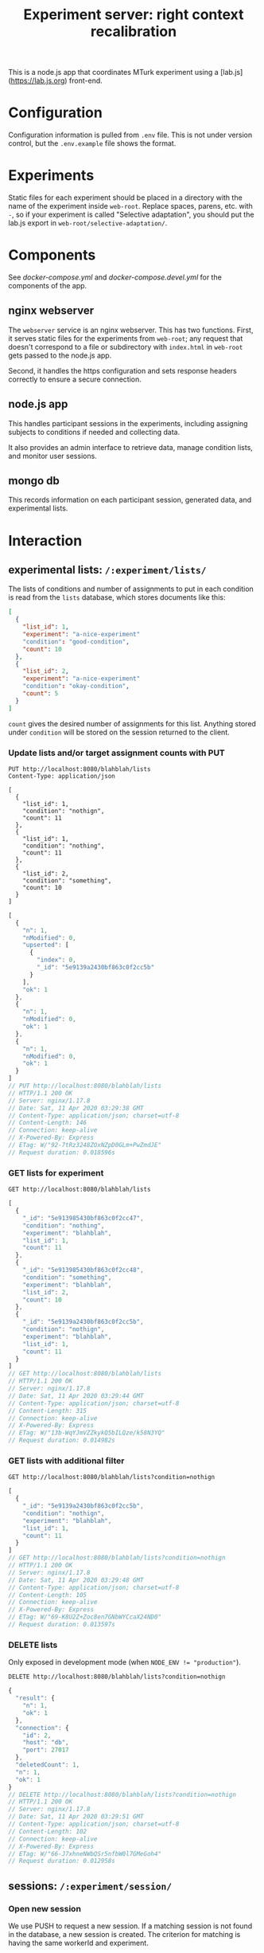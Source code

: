 #+TITLE:Experiment server: right context recalibration

This is a node.js app that coordinates MTurk experiment using a
[lab.js](https://lab.js.org) front-end.

* Configuration

  Configuration information is pulled from ~.env~ file.  This is not under
  version control, but the ~.env.example~ file shows the format.

* Experiments
  
  Static files for each experiment should be placed in a directory with the name
  of the experiment inside ~web-root~.  Replace spaces, parens, etc. with ~-~,
  so if your experiment is called "Selective adaptation", you should put the
  lab.js export in ~web-root/selective-adaptation/~.

* Components

  See [[docker-compose.yml]] and [[docker-compose.devel.yml]] for the components of the
  app.
  
** nginx webserver

   The ~webserver~ service is an nginx webserver.  This has two functions.
   First, it serves static files for the experiments from ~web-root~; any
   request that doesn't correspond to a file or subdirectory with ~index.html~
   in ~web-root~ gets passed to the node.js app.  

   Second, it handles the https configuration and sets response headers
   correctly to ensure a secure connection.

** node.js app

   This handles participant sessions in the experiments, including assigning
   subjects to conditions if needed and collecting data.

   It also provides an admin interface to retrieve data, manage condition
   lists, and monitor user sessions.

** mongo db
   
   This records information on each participant session, generated data, and
   experimental lists.

* Interaction

** experimental lists: ~/:experiment/lists/~

   The lists of conditions and number of assignments to put in each condition is
   read from the ~lists~ database, which stores documents like this:

   #+begin_src json
     [
       {
         "list_id": 1,
         "experiment": "a-nice-experiment"
         "condition": "good-condition",
         "count": 10
       },
       {
         "list_id": 2,
         "experiment": "a-nice-experiment"
         "condition": "okay-condition",
         "count": 5
       }
     ]
   #+end_src

   ~count~ gives the desired number of assignments for this list.  Anything
   stored under ~condition~ will be stored on the session returned to the
   client.

*** Update lists and/or target assignment counts with PUT
    #+begin_src restclient
      PUT http://localhost:8080/blahblah/lists
      Content-Type: application/json

      [
        {
          "list_id": 1,
          "condition": "nothign",
          "count": 11
        },
        {
          "list_id": 1,
          "condition": "nothing",
          "count": 11
        },
        {
          "list_id": 2,
          "condition": "something",
          "count": 10
        }
      ]
    #+end_src

    #+RESULTS:
    #+BEGIN_SRC js
    [
      {
        "n": 1,
        "nModified": 0,
        "upserted": [
          {
            "index": 0,
            "_id": "5e9139a2430bf863c0f2cc5b"
          }
        ],
        "ok": 1
      },
      {
        "n": 1,
        "nModified": 0,
        "ok": 1
      },
      {
        "n": 1,
        "nModified": 0,
        "ok": 1
      }
    ]
    // PUT http://localhost:8080/blahblah/lists
    // HTTP/1.1 200 OK
    // Server: nginx/1.17.8
    // Date: Sat, 11 Apr 2020 03:29:38 GMT
    // Content-Type: application/json; charset=utf-8
    // Content-Length: 146
    // Connection: keep-alive
    // X-Powered-By: Express
    // ETag: W/"92-7tRz3248ZOxNZpD0GLm+PwZmdJE"
    // Request duration: 0.018596s
    #+END_SRC

*** GET lists for experiment
    #+begin_src restclient
      GET http://localhost:8080/blahblah/lists
    #+end_src

    #+RESULTS:
    #+BEGIN_SRC js
    [
      {
        "_id": "5e913985430bf863c0f2cc47",
        "condition": "nothing",
        "experiment": "blahblah",
        "list_id": 1,
        "count": 11
      },
      {
        "_id": "5e913985430bf863c0f2cc48",
        "condition": "something",
        "experiment": "blahblah",
        "list_id": 2,
        "count": 10
      },
      {
        "_id": "5e9139a2430bf863c0f2cc5b",
        "condition": "nothign",
        "experiment": "blahblah",
        "list_id": 1,
        "count": 11
      }
    ]
    // GET http://localhost:8080/blahblah/lists
    // HTTP/1.1 200 OK
    // Server: nginx/1.17.8
    // Date: Sat, 11 Apr 2020 03:29:44 GMT
    // Content-Type: application/json; charset=utf-8
    // Content-Length: 315
    // Connection: keep-alive
    // X-Powered-By: Express
    // ETag: W/"13b-WqYJmVZZkykQ5bILQze/k58N3YQ"
    // Request duration: 0.014982s
    #+END_SRC

*** GET lists with additional filter
    #+begin_src restclient
      GET http://localhost:8080/blahblah/lists?condition=nothign
    #+end_src
    
    #+RESULTS:
    #+BEGIN_SRC js
    [
      {
        "_id": "5e9139a2430bf863c0f2cc5b",
        "condition": "nothign",
        "experiment": "blahblah",
        "list_id": 1,
        "count": 11
      }
    ]
    // GET http://localhost:8080/blahblah/lists?condition=nothign
    // HTTP/1.1 200 OK
    // Server: nginx/1.17.8
    // Date: Sat, 11 Apr 2020 03:29:48 GMT
    // Content-Type: application/json; charset=utf-8
    // Content-Length: 105
    // Connection: keep-alive
    // X-Powered-By: Express
    // ETag: W/"69-K8U2Z+Zoc8en7GNbWYCcaX24ND0"
    // Request duration: 0.013597s
    #+END_SRC

*** DELETE lists
    Only exposed in development mode (when ~NODE_ENV != "production"~).

    #+begin_src restclient
      DELETE http://localhost:8080/blahblah/lists?condition=nothign
    #+end_src

    #+RESULTS:
    #+BEGIN_SRC js
    {
      "result": {
        "n": 1,
        "ok": 1
      },
      "connection": {
        "id": 2,
        "host": "db",
        "port": 27017
      },
      "deletedCount": 1,
      "n": 1,
      "ok": 1
    }
    // DELETE http://localhost:8080/blahblah/lists?condition=nothign
    // HTTP/1.1 200 OK
    // Server: nginx/1.17.8
    // Date: Sat, 11 Apr 2020 03:29:51 GMT
    // Content-Type: application/json; charset=utf-8
    // Content-Length: 102
    // Connection: keep-alive
    // X-Powered-By: Express
    // ETag: W/"66-J7xhneNWbQSr5nfbW0l7GMeGoh4"
    // Request duration: 0.012958s
    #+END_SRC

** sessions: ~/:experiment/session/~

*** Open new session
    
    We use PUSH to request a new session.  If a matching session is not found in
    the database, a new session is created.  The criterion for matching is
    having the same workerId and experiment.  

    The body of the PUSH request has the metadata about the session to store
    (workerId is mandatory, others are optional).

    #+begin_src restclient
      POST http://localhost:8080/blahblah/session
      Content-Type: application/json

      {
        "assignmendId": 1233445,
        "workerId": "dave",
        "hello": "world"
      }
    #+end_src

    #+RESULTS:
    #+BEGIN_SRC js
    {
      "assignmendId": 1233445,
      "workerId": "dave",
      "hello": "world",
      "experiment": "blahblah",
      "session_id": "680c34d8-a2b4-4f53-be82-fb395a9ef884",
      "condition": "nothing",
      "status": "assigned",
      "_id": "5e913b0760a409003c4d364d"
    }
    // POST http://localhost:8080/blahblah/session
    // HTTP/1.1 200 OK
    // Server: nginx/1.17.8
    // Date: Sat, 11 Apr 2020 03:35:35 GMT
    // Content-Type: application/json; charset=utf-8
    // Content-Length: 209
    // Connection: keep-alive
    // X-Powered-By: Express
    // ETag: W/"d1-/JAeWr1EC6217fT2Z8RscWZc7Gg"
    // Request duration: 0.060078s
    #+END_SRC

    The ~session_id~ is needed for future requests (to get information on a
    specific session and to update the status of a session)
    
    During preview, no ~workerId~ is assigned, but ~assignmentId~ is set to
    ~ASSIGNMENT_ID_NOT_AVAILABLE~.  In this case, no record is created and
    ~condition~ is set to ~preview~:

    #+begin_src restclient
      POST http://localhost:8080/blahblah/session
      Content-Type: application/json

      {
        "assignmentId": "ASSIGNMENT_ID_NOT_AVAILABLE"
      }
    #+end_src

    #+RESULTS:
    #+BEGIN_SRC js
    {
      "assignmentId": "ASSIGNMENT_ID_NOT_AVAILABLE",
      "condition": "preview"
    }
    // POST http://localhost:8080/blahblah/session
    // HTTP/1.1 200 OK
    // Server: nginx/1.17.8
    // Date: Sat, 11 Apr 2020 03:38:05 GMT
    // Content-Type: application/json; charset=utf-8
    // Content-Length: 68
    // Connection: keep-alive
    // X-Powered-By: Express
    // ETag: W/"44-dGvXam5b8niOp+AfWplrKDhJZmI"
    // Request duration: 0.018471s
    #+END_SRC

*** POST updates to session status
    This is used by the client to update the server on progress of the
    experiment, or in case the session is abandoned by closing the window.

    #+begin_src restclient
      POST http://localhost:8080/blahblah/session/680c34d8-a2b4-4f53-be82-fb395a9ef884/status
      Content-Type: text/plain

      okay
    #+end_src

    #+RESULTS:
    #+BEGIN_SRC js
    // POST http://localhost:8080/blahblah/session/680c34d8-a2b4-4f53-be82-fb395a9ef884/status
    // HTTP/1.1 200 OK
    // Server: nginx/1.17.8
    // Date: Sat, 11 Apr 2020 03:43:20 GMT
    // Transfer-Encoding: chunked
    // Connection: keep-alive
    // X-Powered-By: Express
    // Request duration: 0.014902s
    #+END_SRC
    
*** GET a listing of all sessions for an experiment
    #+begin_src restclient
      GET http://localhost:8080/blahblah/session/
    #+end_src

    #+RESULTS:
    #+BEGIN_SRC js
    [
      {
        "_id": "5e913b0760a409003c4d364d",
        "assignmendId": 1233445,
        "workerId": "dave",
        "hello": "world",
        "experiment": "blahblah",
        "session_id": "680c34d8-a2b4-4f53-be82-fb395a9ef884",
        "condition": "nothing",
        "status": "okay"
      }
    ]
    // GET http://localhost:8080/blahblah/session/
    // HTTP/1.1 200 OK
    // Server: nginx/1.17.8
    // Date: Sat, 11 Apr 2020 03:44:03 GMT
    // Content-Type: application/json; charset=utf-8
    // Content-Length: 207
    // Connection: keep-alive
    // X-Powered-By: Express
    // ETag: W/"cf-4177wYXZFBK+hFQXDTT9ThCaRGs"
    // Request duration: 0.012216s
    #+END_SRC

*** GET information on an existing session

    (This uses the ID returned in the POST call above)

    #+begin_src restclient
      GET http://localhost:8080/blahblah/session/680c34d8-a2b4-4f53-be82-fb395a9ef884/
    #+end_src

    #+RESULTS:
    #+BEGIN_SRC js
    {
      "_id": "5e913b0760a409003c4d364d",
      "assignmendId": 1233445,
      "workerId": "dave",
      "hello": "world",
      "experiment": "blahblah",
      "session_id": "680c34d8-a2b4-4f53-be82-fb395a9ef884",
      "condition": "nothing",
      "status": "okay"
    }
    // GET http://localhost:8080/blahblah/session/680c34d8-a2b4-4f53-be82-fb395a9ef884/
    // HTTP/1.1 200 OK
    // Server: nginx/1.17.8
    // Date: Sat, 11 Apr 2020 03:44:13 GMT
    // Content-Type: application/json; charset=utf-8
    // Content-Length: 205
    // Connection: keep-alive
    // X-Powered-By: Express
    // ETag: W/"cd-0SVHlJg+WXq4PWpCHjo1xsMoB2s"
    // Request duration: 0.014265s
    #+END_SRC

** data: ~/:experiment/data~

* Experimental lists (conditions and assignment targets)

* Deploying

Use ~docker-compose~.  Make sure the docker daemon is running on your system
first (~$ systemctl start docker~).

** Development

A separate docker-compose config is provided for local development:

#+begin_src 
$ docker-compose -f docker-compose.devel.yml up
#+end_src

This will create a container for the database if needed, and listen on
port 8080.  The local app directory is mounted in the countainer (to
~/home/node/app~) and ~nodemon~ listens for changes in the source.  This differs
from the production docker compose config which copies the app source and static
assets into the container when it's built.

Make sure that no ~node_modules~ directory is present since it will mask the
volume that's created by docker-compose.

** Production/staging

*** Development on server

Live development can be done on the server by combining the production and
development docker compose configs:

#+begin_src 
$ docker-compose -f docker-compose.yml -f docker-compose.devel.yml up
#+end_src

*** SSL/certbot/LetsEncrypt

The certificates necessary for SSL are written into the ~certbot-etc~ and
~certbot-var~ volumes by certbot.  This is accomplished using a separate docker compose
file, which goes on top of the main one like so:

#+begin_src 
$ docker-compose -f docker-compose.yml -f docker-compose.certbot.yml up certbot
#+end_src

On its own, this will (re-)create the necessary services (webserver) and run
certbot.  This needs to be done every time the certificate needs to be renewed.

Once the certificates are in place, the diffie helman parameter needs to be
generated, like

#+begin_src 
$ mkdir dhparam
$ sudo openssl dhparam -out "$PWD/dhparam/dhparam-2048.pem" 2048
#+end_src

